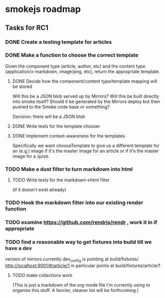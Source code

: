 * smokejs roadmap
** Tasks for RC1
*** DONE Create a testing template for articles
    CLOSED: [2014-02-27 Thu 10:18]
*** DONE Make a function to choose the correct template
    CLOSED: [2014-03-04 Tue 11:30]
    Given the component type (article, author, etc) and the content type
    (application/x-markdown, image/png, etc), return the appropriate template.
    
**** DONE Decide how the component/content type/template mapping will be stored
     CLOSED: [2014-03-03 Mon 16:07]
     Will this be a JSON blob served up by Mirrors? Will this be built directly
     into smoke itself? Should it be generated by the Mirrors deploy but then
     pushed to the Smoke code base or something?
     
     Decision: there will be a JSON blob

**** DONE Write tests for the template chooser
     CLOSED: [2014-03-03 Mon 16:42]

**** DONE Implement context-awareness for the templates
     CLOSED: [2014-03-04 Tue 11:29]
     Specifically we want chooseTemplate to give us a different template for an
     (e.g.) image if it's the master image for an article or if it's the master
     image for a quize.

*** TODO Make a dust filter to turn markdown into html
**** TODO Write tests for the markdown->html filter
     (if it doesn't exist already)

*** TODO Hook the markdown filter into our existing render function

*** TODO examine https://github.com/rendrjs/rendr , work it in if appropriate

*** TODO find a reasonable way to get fixtures into build till we have a dev
    version of mirrors
    currently dev_config is pointing at build/fixtures/
    http://localhost:9001/#/article/1 in particular points at 
    build/fixtures/article/1

**** TODO make collections work

(This is just a markdown of the org-mode file I'm currently using to organize
this stuff. A fancier, cleaner list will be forthcoming.)
